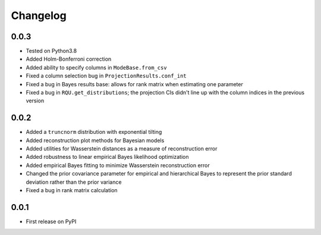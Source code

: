 Changelog
=========

0.0.3
-----

- Tested on Python3.8
- Added Holm-Bonferroni correction
- Added ability to specify columns in ``ModeBase.from_csv``
- Fixed a column selection bug in ``ProjectionResults.conf_int``
- Fixed a bug in Bayes results base: allows for rank matrix when estimating one parameter
- Fixed a bug in ``RQU.get_distributions``; the projection CIs didn't line up with the column indices in the previous version

0.0.2
-----

- Added a ``truncnorm`` distribution with exponential tilting
- Added reconstruction plot methods for Bayesian models
- Added utilities for Wasserstein distances as a measure of reconstruction error
- Added robustness to linear empirical Bayes likelihood optimization
- Added empirical Bayes fitting to minimize Wasserstein reconstruction error
- Changed the prior covariance parameter for empirical and hierarchical Bayes to represent the prior standard deviation rather than the prior variance
- Fixed a bug in rank matrix calculation

0.0.1
-----

- First release on PyPI